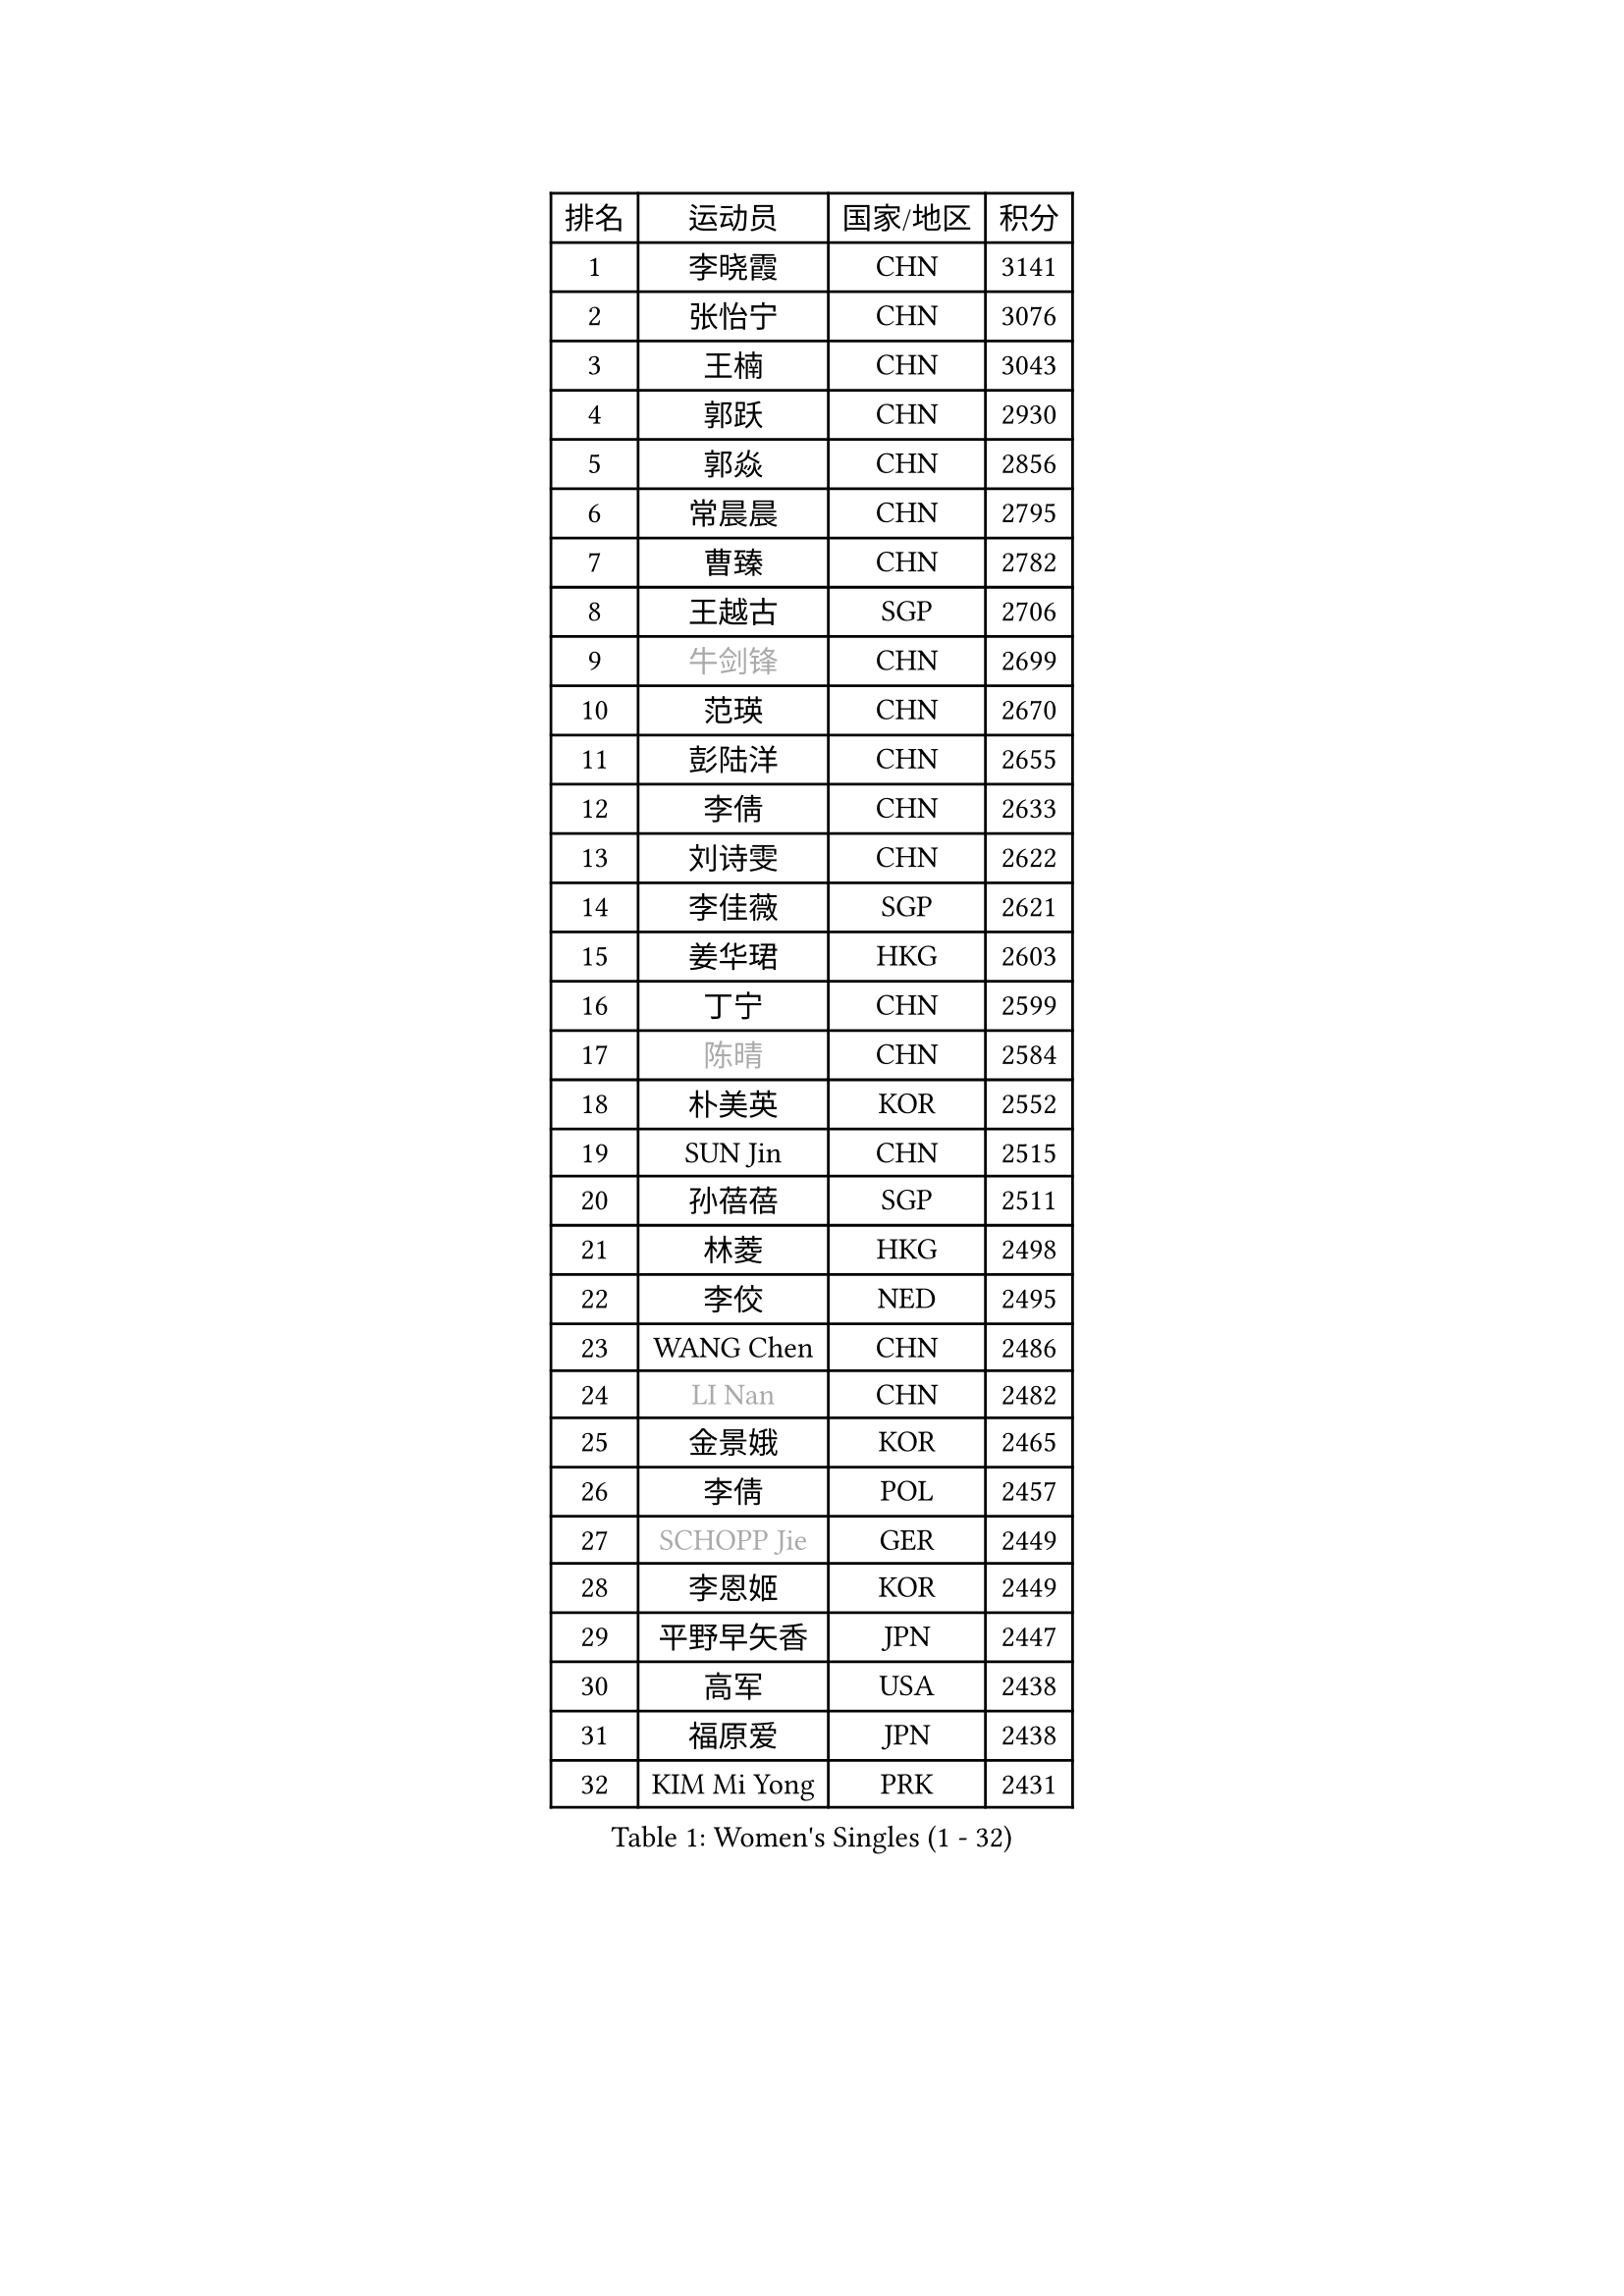 
#set text(font: ("Courier New", "NSimSun"))
#figure(
  caption: "Women's Singles (1 - 32)",
    table(
      columns: 4,
      [排名], [运动员], [国家/地区], [积分],
      [1], [李晓霞], [CHN], [3141],
      [2], [张怡宁], [CHN], [3076],
      [3], [王楠], [CHN], [3043],
      [4], [郭跃], [CHN], [2930],
      [5], [郭焱], [CHN], [2856],
      [6], [常晨晨], [CHN], [2795],
      [7], [曹臻], [CHN], [2782],
      [8], [王越古], [SGP], [2706],
      [9], [#text(gray, "牛剑锋")], [CHN], [2699],
      [10], [范瑛], [CHN], [2670],
      [11], [彭陆洋], [CHN], [2655],
      [12], [李倩], [CHN], [2633],
      [13], [刘诗雯], [CHN], [2622],
      [14], [李佳薇], [SGP], [2621],
      [15], [姜华珺], [HKG], [2603],
      [16], [丁宁], [CHN], [2599],
      [17], [#text(gray, "陈晴")], [CHN], [2584],
      [18], [朴美英], [KOR], [2552],
      [19], [SUN Jin], [CHN], [2515],
      [20], [孙蓓蓓], [SGP], [2511],
      [21], [林菱], [HKG], [2498],
      [22], [李佼], [NED], [2495],
      [23], [WANG Chen], [CHN], [2486],
      [24], [#text(gray, "LI Nan")], [CHN], [2482],
      [25], [金景娥], [KOR], [2465],
      [26], [李倩], [POL], [2457],
      [27], [#text(gray, "SCHOPP Jie")], [GER], [2449],
      [28], [李恩姬], [KOR], [2449],
      [29], [平野早矢香], [JPN], [2447],
      [30], [高军], [USA], [2438],
      [31], [福原爱], [JPN], [2438],
      [32], [KIM Mi Yong], [PRK], [2431],
    )
  )#pagebreak()

#set text(font: ("Courier New", "NSimSun"))
#figure(
  caption: "Women's Singles (33 - 64)",
    table(
      columns: 4,
      [排名], [运动员], [国家/地区], [积分],
      [33], [吴佳多], [GER], [2429],
      [34], [LI Chunli], [NZL], [2423],
      [35], [于梦雨], [SGP], [2421],
      [36], [MONTEIRO DODEAN Daniela], [ROU], [2419],
      [37], [JEON Hyekyung], [KOR], [2416],
      [38], [克里斯蒂娜 托特], [HUN], [2412],
      [39], [JIA Jun], [CHN], [2394],
      [40], [SCHALL Elke], [GER], [2390],
      [41], [#text(gray, "桑亚婵")], [HKG], [2384],
      [42], [姚彦], [CHN], [2379],
      [43], [刘佳], [AUT], [2371],
      [44], [#text(gray, "金泽咲希")], [JPN], [2359],
      [45], [沈燕飞], [ESP], [2353],
      [46], [FUJINUMA Ai], [JPN], [2346],
      [47], [YIP Lily], [USA], [2342],
      [48], [#text(gray, "梅村礼")], [JPN], [2338],
      [49], [CHEN TONG Fei-Ming], [TPE], [2322],
      [50], [吴雪], [DOM], [2310],
      [51], [HUANG Yi-Hua], [TPE], [2309],
      [52], [乔治娜 波塔], [HUN], [2300],
      [53], [冯天薇], [SGP], [2300],
      [54], [GATINSKA Katalina], [BUL], [2298],
      [55], [张瑞], [HKG], [2297],
      [56], [塔玛拉 鲍罗斯], [CRO], [2295],
      [57], [冯亚兰], [CHN], [2293],
      [58], [KOMWONG Nanthana], [THA], [2292],
      [59], [LOVAS Petra], [HUN], [2289],
      [60], [LI Xue], [FRA], [2288],
      [61], [伊丽莎白 萨玛拉], [ROU], [2287],
      [62], [帖雅娜], [HKG], [2283],
      [63], [#text(gray, "ZAMFIR Adriana")], [ROU], [2277],
      [64], [柳絮飞], [HKG], [2276],
    )
  )#pagebreak()

#set text(font: ("Courier New", "NSimSun"))
#figure(
  caption: "Women's Singles (65 - 96)",
    table(
      columns: 4,
      [排名], [运动员], [国家/地区], [积分],
      [65], [PAOVIC Sandra], [CRO], [2265],
      [66], [单晓娜], [GER], [2263],
      [67], [TASEI Mikie], [JPN], [2262],
      [68], [RAO Jingwen], [CHN], [2256],
      [69], [KIM Jong], [PRK], [2245],
      [70], [XIAN Yifang], [FRA], [2243],
      [71], [BOLLMEIER Nadine], [GER], [2240],
      [72], [SOLJA Amelie], [AUT], [2235],
      [73], [EKHOLM Matilda], [SWE], [2221],
      [74], [BARTHEL Zhenqi], [GER], [2221],
      [75], [#text(gray, "米哈拉 斯蒂芙")], [ROU], [2218],
      [76], [XU Jie], [POL], [2210],
      [77], [福冈春菜], [JPN], [2208],
      [78], [YAN Chimei], [SMR], [2208],
      [79], [KIM Kyungha], [KOR], [2189],
      [80], [LI Qiangbing], [AUT], [2187],
      [81], [#text(gray, "JANG Hyon Ae")], [PRK], [2187],
      [82], [ONO Shiho], [JPN], [2185],
      [83], [木子], [CHN], [2183],
      [84], [LAY Jian Fang], [AUS], [2181],
      [85], [JEE Minhyung], [AUS], [2181],
      [86], [KO Somi], [KOR], [2174],
      [87], [HIURA Reiko], [JPN], [2174],
      [88], [倪夏莲], [LUX], [2173],
      [89], [藤井宽子], [JPN], [2164],
      [90], [JIAO Yongli], [ESP], [2163],
      [91], [MUANGSUK Anisara], [THA], [2162],
      [92], [KONISHI An], [JPN], [2161],
      [93], [KIM Junghyun], [KOR], [2160],
      [94], [LU Yun-Feng], [TPE], [2157],
      [95], [PARTYKA Natalia], [POL], [2157],
      [96], [文炫晶], [KOR], [2156],
    )
  )#pagebreak()

#set text(font: ("Courier New", "NSimSun"))
#figure(
  caption: "Women's Singles (97 - 128)",
    table(
      columns: 4,
      [排名], [运动员], [国家/地区], [积分],
      [97], [TAN Wenling], [ITA], [2153],
      [98], [ETSUZAKI Ayumi], [JPN], [2153],
      [99], [DOLGIKH Maria], [RUS], [2147],
      [100], [文佳], [CHN], [2147],
      [101], [GANINA Svetlana], [RUS], [2145],
      [102], [PETROVA Detelina], [BUL], [2139],
      [103], [#text(gray, "NEMES Olga")], [ROU], [2135],
      [104], [维多利亚 帕芙洛维奇], [BLR], [2132],
      [105], [YOON Sunae], [KOR], [2131],
      [106], [ZHU Fang], [ESP], [2130],
      [107], [KWAK Bangbang], [KOR], [2127],
      [108], [VACENOVSKA Iveta], [CZE], [2126],
      [109], [PESOTSKA Margaryta], [UKR], [2126],
      [110], [石垣优香], [JPN], [2124],
      [111], [#text(gray, "NISHII Yuka")], [JPN], [2124],
      [112], [TAN Paey Fern], [SGP], [2123],
      [113], [ODOROVA Eva], [SVK], [2122],
      [114], [PASKAUSKIENE Ruta], [LTU], [2122],
      [115], [张墨], [CAN], [2121],
      [116], [郑怡静], [TPE], [2120],
      [117], [PAVLOVICH Veronika], [BLR], [2117],
      [118], [STRBIKOVA Renata], [CZE], [2117],
      [119], [TIMINA Elena], [NED], [2114],
      [120], [李洁], [NED], [2114],
      [121], [KOSTROMINA Tatyana], [BLR], [2108],
      [122], [YAMANASHI Yuri], [JPN], [2108],
      [123], [ERDELJI Anamaria], [SRB], [2104],
      [124], [KASABOVA Asya], [BUL], [2101],
      [125], [RAMIREZ Sara], [ESP], [2100],
      [126], [MOLNAR Zita], [HUN], [2096],
      [127], [ROBERTSON Laura], [GER], [2096],
      [128], [NG Sock Khim], [MAS], [2092],
    )
  )